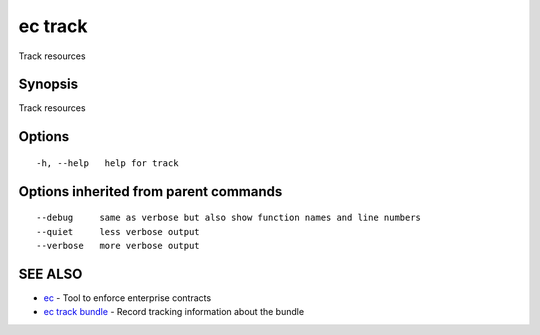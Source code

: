 .. _ec_track:

ec track
--------

Track resources

Synopsis
~~~~~~~~


Track resources

Options
~~~~~~~

::

  -h, --help   help for track

Options inherited from parent commands
~~~~~~~~~~~~~~~~~~~~~~~~~~~~~~~~~~~~~~

::

      --debug     same as verbose but also show function names and line numbers
      --quiet     less verbose output
      --verbose   more verbose output

SEE ALSO
~~~~~~~~

* `ec <ec.rst>`_ 	 - Tool to enforce enterprise contracts
* `ec track bundle <ec_track_bundle.rst>`_ 	 - Record tracking information about the bundle

